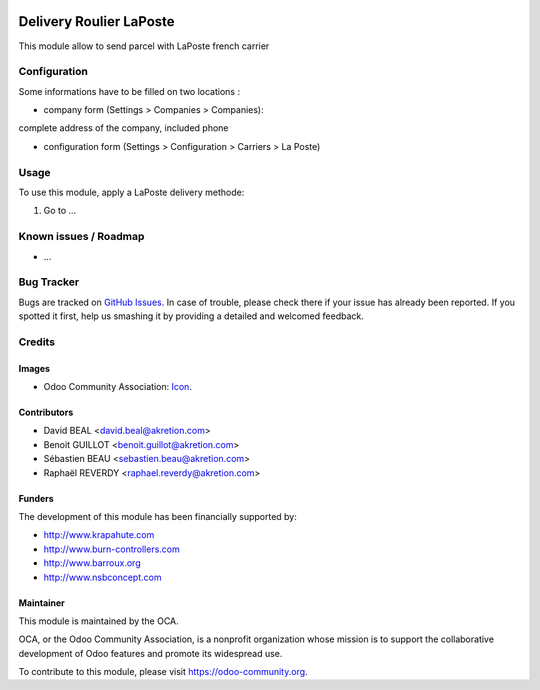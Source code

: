 .. image:: https://img.shields.io/badge/licence-AGPL--3-blue.svg
   :target: http://www.gnu.org/licenses/agpl-3.0-standalone.html
   :alt: License: AGPL-3

========================
Delivery Roulier LaPoste
========================

This module allow to send parcel with LaPoste french carrier

Configuration
=============

Some informations have to be filled on two locations :

* company form (Settings > Companies > Companies):
complete address of the company, included phone

* configuration form (Settings > Configuration > Carriers > La Poste) 


Usage
=====

To use this module, apply a LaPoste delivery methode:

#. Go to ...

.. image:: https://odoo-community.org/website/image/ir.attachment/5784_f2813bd/datas
   :alt: Try me on Runbot
   :target: https://runbot.odoo-community.org/runbot/99/8.0


Known issues / Roadmap
======================

* ...

Bug Tracker
===========

Bugs are tracked on `GitHub Issues
<https://github.com/OCA/delivery-carrier/issues>`_. In case of trouble, please
check there if your issue has already been reported. If you spotted it first,
help us smashing it by providing a detailed and welcomed feedback.

Credits
=======

Images
------

* Odoo Community Association: `Icon <https://github.com/OCA/maintainer-tools/blob/master/template/module/static/description/icon.svg>`_.

Contributors
------------

* David BEAL <david.beal@akretion.com>
* Benoit GUILLOT <benoit.guillot@akretion.com>
* Sébastien BEAU <sebastien.beau@akretion.com>
* Raphaël REVERDY <raphael.reverdy@akretion.com>

Funders
-------

The development of this module has been financially supported by:

* http://www.krapahute.com
* http://www.burn-controllers.com
* http://www.barroux.org
* http://www.nsbconcept.com

Maintainer
----------

.. image:: https://odoo-community.org/logo.png
   :alt: Odoo Community Association
   :target: https://odoo-community.org

This module is maintained by the OCA.

OCA, or the Odoo Community Association, is a nonprofit organization whose
mission is to support the collaborative development of Odoo features and
promote its widespread use.

To contribute to this module, please visit https://odoo-community.org.
